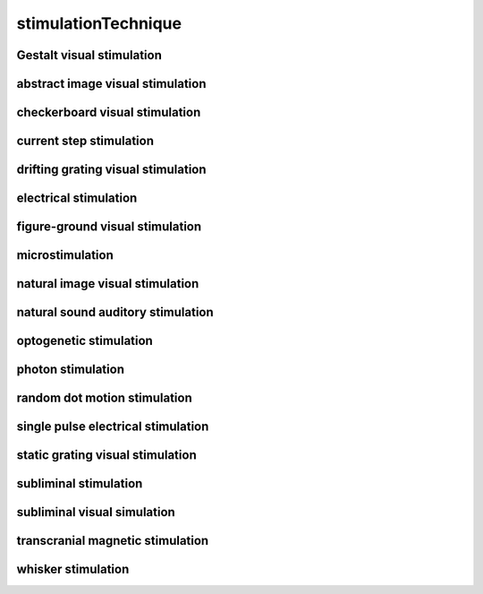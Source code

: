 ####################
stimulationTechnique
####################

Gestalt visual stimulation
--------------------------

abstract image visual stimulation
---------------------------------

checkerboard visual stimulation
-------------------------------

current step stimulation
------------------------

drifting grating visual stimulation
-----------------------------------

electrical stimulation
----------------------

figure-ground visual stimulation
--------------------------------

microstimulation
----------------

natural image visual stimulation
--------------------------------

natural sound auditory stimulation
----------------------------------

optogenetic stimulation
-----------------------

photon stimulation
------------------

random dot motion stimulation
-----------------------------

single pulse electrical stimulation
-----------------------------------

static grating visual stimulation
---------------------------------

subliminal stimulation
----------------------

subliminal visual simulation
----------------------------

transcranial magnetic stimulation
---------------------------------

whisker stimulation
-------------------

